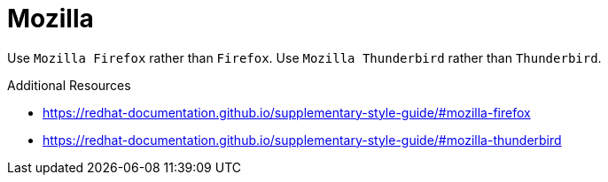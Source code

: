 :navtitle: Mozilla
:keywords: reference, rule, Mozilla Firefox, Mozilla Thunderbird

= Mozilla

Use `Mozilla Firefox` rather than `Firefox`.
Use `Mozilla Thunderbird` rather than `Thunderbird`.

.Additional Resources

* link:https://redhat-documentation.github.io/supplementary-style-guide/#mozilla-firefox[]
* link:https://redhat-documentation.github.io/supplementary-style-guide/#mozilla-thunderbird[]

